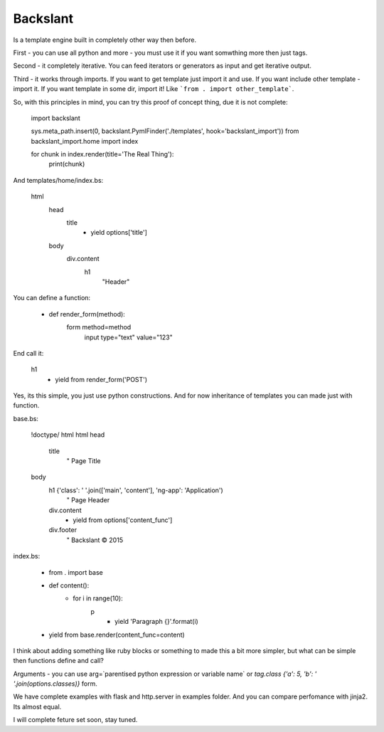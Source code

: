 Backslant
=========

Is a template engine built in completely other way then before.

First - you can use all python and more - you must use it if you want somwthing more
then just tags.

Second - it completely iterative. You can feed iterators or generators as input and get iterative output.

Third - it works through imports. If you want to get template just import it and use. If you want include
other template - import it. If you want template in some dir, import it! Like ```from . import other_template```.

So, with this principles in mind, you can try this proof of concept thing, due it is not complete:

    import backslant

    sys.meta_path.insert(0, backslant.PymlFinder('./templates', hook='backslant_import'))
    from backslant_import.home import index

    for chunk in index.render(title='The Real Thing'):
        print(chunk)

And templates/home/index.bs:

    html
        head
            title
                - yield options['title']
        body
            div.content
                h1
                    "Header"

You can define a function:

    - def render_form(method):
        form method=method
            input type="text" value="123"

End call it:

    h1
        - yield from render_form('POST')

Yes, its this simple, you just use python constructions. And for now inheritance of templates
you can made just with function.

base.bs:

    !doctype/ html
    html
    head
        title
            " Page Title
    body
        h1 {'class': ' '.join(['main', 'content'], 'ng-app': 'Application')
            " Page Header
        div.content
            - yield from options['content_func']
        div.footer
            " Backslant © 2015

index.bs:

    - from . import base
    - def content():
        - for i in range(10):
            p
                - yield 'Paragraph {}'.format(i)
    - yield from base.render(content_func=content)

I think about adding something like ruby blocks or something to made this a bit more simpler, but
what can be simple then functions define and call?

Arguments - you can use arg=`parentised python expression or variable name` or `tag.class {'a': 5, 'b': ' '.join(options.classes)}` form.

We have complete examples with flask and http.server in examples folder. And you can compare perfomance with jinja2. Its almost equal.

I will complete feture set soon, stay tuned.


